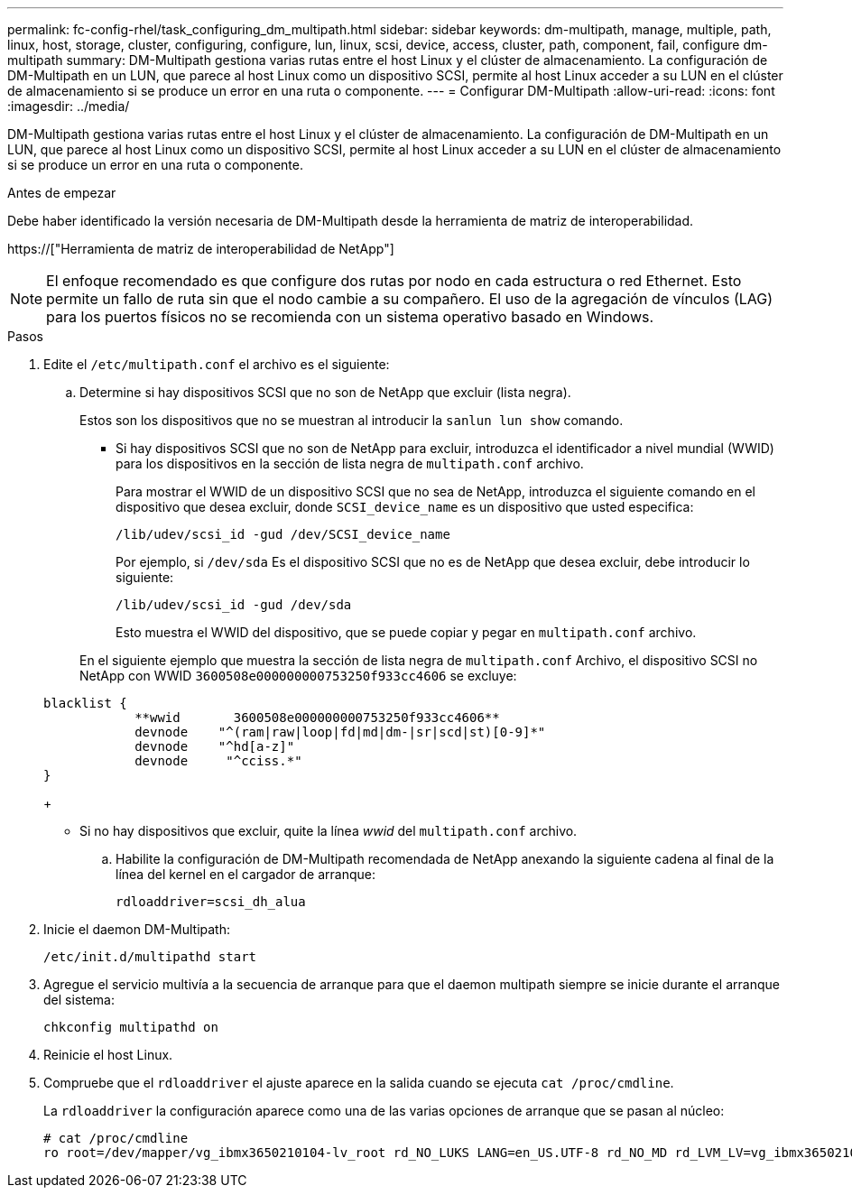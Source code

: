 ---
permalink: fc-config-rhel/task_configuring_dm_multipath.html 
sidebar: sidebar 
keywords: dm-multipath, manage, multiple, path, linux, host, storage, cluster, configuring, configure, lun, linux, scsi, device, access, cluster, path, component, fail, configure dm-multipath 
summary: DM-Multipath gestiona varias rutas entre el host Linux y el clúster de almacenamiento. La configuración de DM-Multipath en un LUN, que parece al host Linux como un dispositivo SCSI, permite al host Linux acceder a su LUN en el clúster de almacenamiento si se produce un error en una ruta o componente. 
---
= Configurar DM-Multipath
:allow-uri-read: 
:icons: font
:imagesdir: ../media/


[role="lead"]
DM-Multipath gestiona varias rutas entre el host Linux y el clúster de almacenamiento. La configuración de DM-Multipath en un LUN, que parece al host Linux como un dispositivo SCSI, permite al host Linux acceder a su LUN en el clúster de almacenamiento si se produce un error en una ruta o componente.

.Antes de empezar
Debe haber identificado la versión necesaria de DM-Multipath desde la herramienta de matriz de interoperabilidad.

https://["Herramienta de matriz de interoperabilidad de NetApp"]

[NOTE]
====
El enfoque recomendado es que configure dos rutas por nodo en cada estructura o red Ethernet. Esto permite un fallo de ruta sin que el nodo cambie a su compañero. El uso de la agregación de vínculos (LAG) para los puertos físicos no se recomienda con un sistema operativo basado en Windows.

====
.Pasos
. Edite el `/etc/multipath.conf` el archivo es el siguiente:
+
.. Determine si hay dispositivos SCSI que no son de NetApp que excluir (lista negra).
+
Estos son los dispositivos que no se muestran al introducir la `sanlun lun show` comando.

+
*** Si hay dispositivos SCSI que no son de NetApp para excluir, introduzca el identificador a nivel mundial (WWID) para los dispositivos en la sección de lista negra de `multipath.conf` archivo.


+
Para mostrar el WWID de un dispositivo SCSI que no sea de NetApp, introduzca el siguiente comando en el dispositivo que desea excluir, donde `SCSI_device_name` es un dispositivo que usted especifica:

+
`/lib/udev/scsi_id -gud /dev/SCSI_device_name`

+
Por ejemplo, si `/dev/sda` Es el dispositivo SCSI que no es de NetApp que desea excluir, debe introducir lo siguiente:

+
`/lib/udev/scsi_id -gud /dev/sda`

+
Esto muestra el WWID del dispositivo, que se puede copiar y pegar en `multipath.conf` archivo.

+
En el siguiente ejemplo que muestra la sección de lista negra de `multipath.conf` Archivo, el dispositivo SCSI no NetApp con WWID `3600508e000000000753250f933cc4606` se excluye:

+
[listing]
----
blacklist {
            **wwid       3600508e000000000753250f933cc4606**
            devnode    "^(ram|raw|loop|fd|md|dm-|sr|scd|st)[0-9]*"
            devnode    "^hd[a-z]"
            devnode     "^cciss.*"
}
----
+
*** Si no hay dispositivos que excluir, quite la línea _wwid_ del `multipath.conf` archivo.


.. Habilite la configuración de DM-Multipath recomendada de NetApp anexando la siguiente cadena al final de la línea del kernel en el cargador de arranque:
+
`rdloaddriver=scsi_dh_alua`



. Inicie el daemon DM-Multipath:
+
`/etc/init.d/multipathd start`

. Agregue el servicio multivía a la secuencia de arranque para que el daemon multipath siempre se inicie durante el arranque del sistema:
+
`chkconfig multipathd on`

. Reinicie el host Linux.
. Compruebe que el `rdloaddriver` el ajuste aparece en la salida cuando se ejecuta `cat /proc/cmdline`.
+
La `rdloaddriver` la configuración aparece como una de las varias opciones de arranque que se pasan al núcleo:

+
[listing]
----
# cat /proc/cmdline
ro root=/dev/mapper/vg_ibmx3650210104-lv_root rd_NO_LUKS LANG=en_US.UTF-8 rd_NO_MD rd_LVM_LV=vg_ibmx3650210104/lv_root SYSFONT=latarcyrheb-sun16 rd_LVM_LV=vg_ibmx3650210104/lv_swap crashkernel=129M@0M  KEYBOARDTYPE=pc KEYTABLE=us rd_NO_DM rhgb quiet **rdloaddriver=scsi_dh_alua**
----

